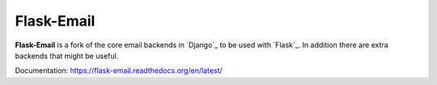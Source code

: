 Flask-Email
===========

**Flask-Email** is a fork of the core email backends in `Django`_ to be used 
with `Flask`_. In addition there are extra backends that might be useful.

Documentation: https://flask-email.readthedocs.org/en/latest/